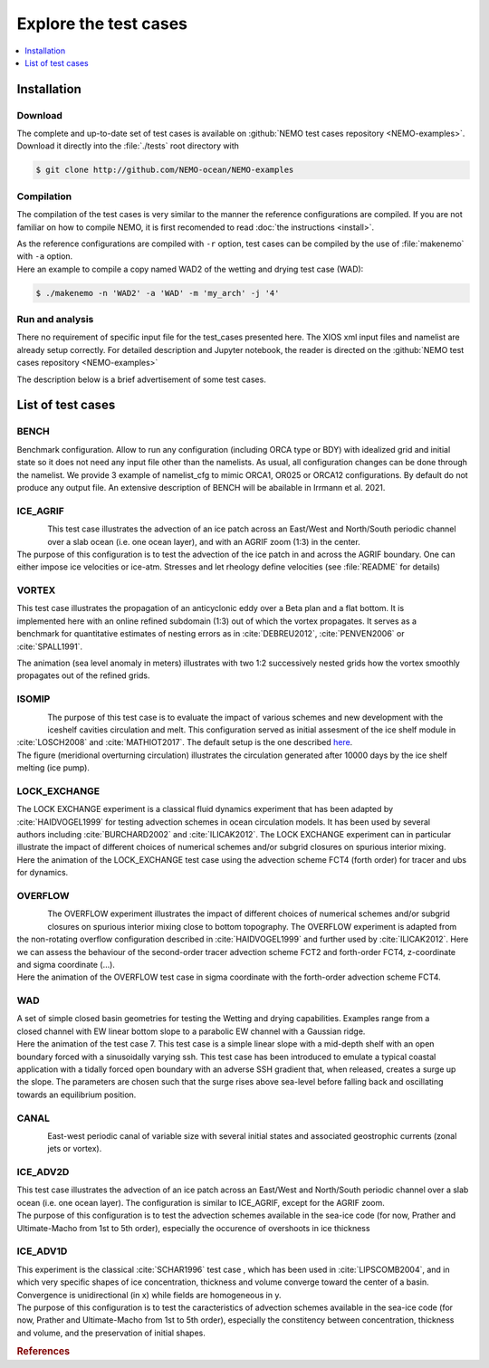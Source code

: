 **********************
Explore the test cases
**********************

.. todo::

   CANAL animated gif is missing

.. contents::
   :local:
   :depth: 1

Installation
============

Download
--------

| The complete and up-to-date set of test cases is available on
  :github:`NEMO test cases repository <NEMO-examples>`.
| Download it directly into the :file:`./tests` root directory with

.. code-block:: console

   $ git clone http://github.com/NEMO-ocean/NEMO-examples

Compilation
-----------

The compilation of the test cases is very similar to
the manner the reference configurations are compiled.
If you are not familiar on how to compile NEMO,
it is first recomended to read :doc:`the instructions <install>`.

| As the reference configurations are compiled with ``-r`` option,
  test cases can be compiled by the use of :file:`makenemo` with ``-a`` option.
| Here an example to compile a copy named WAD2 of the wetting and drying test case (WAD):

.. code-block:: console

   $ ./makenemo -n 'WAD2' -a 'WAD' -m 'my_arch' -j '4'

Run and analysis
----------------

There no requirement of specific input file for the test_cases presented here.
The XIOS xml input files and namelist are already setup correctly.
For detailed description and Jupyter notebook, the reader is directed on
the :github:`NEMO test cases repository <NEMO-examples>`

The description below is a brief advertisement of some test cases.

List of test cases
==================

BENCH
-----
| Benchmark configuration. Allow to run any configuration (including ORCA type or BDY) with idealized grid
  and initial state so it does not need any input file other than the namelists.
  As usual, all configuration changes can be done through the namelist.
  We provide 3 example of namelist_cfg to mimic ORCA1, OR025 or ORCA12 configurations.
  By default do not produce any output file. An extensive description of BENCH will be abailable in
  Irrmann et al. 2021.

ICE_AGRIF
---------

.. figure:: _static/ICE_AGRIF_UDIAG_43days_UM5.gif
   :width: 200px
   :align: left

   ..

| This test case illustrates the advection of an ice patch across
  an East/West and North/South periodic channel over a slab ocean (i.e. one ocean layer),
  and with an AGRIF zoom (1:3) in the center.
| The purpose of this configuration is to
  test the advection of the ice patch in and across the AGRIF boundary.
  One can either impose ice velocities or ice-atm.
  Stresses and let rheology define velocities (see :file:`README` for details)

VORTEX
------

.. figure:: _static/VORTEX_anim.gif
   :width: 200px
   :align: right

   ..

This test case illustrates the propagation of an anticyclonic eddy over a Beta plan and a flat bottom.
It is implemented here with an online refined subdomain (1:3) out of which the vortex propagates.
It serves as a benchmark for quantitative estimates of nesting errors as in :cite:`DEBREU2012`,
:cite:`PENVEN2006` or :cite:`SPALL1991`.

The animation (sea level anomaly in meters) illustrates with
two 1:2 successively nested grids how the vortex smoothly propagates out of the refined grids.

ISOMIP
------

.. figure:: _static/ISOMIP_moc.png
   :width: 200px
   :align: left

   ..

| The purpose of this test case is to evaluate the impact of various schemes and new development with
  the iceshelf cavities circulation and melt.
  This configuration served as initial assesment of the ice shelf module in :cite:`LOSCH2008` and
  :cite:`MATHIOT2017`.
  The default setup is the one described |ISOMIP|_.
| The figure (meridional overturning circulation) illustrates
  the circulation generated after 10000 days by the ice shelf melting (ice pump).

.. |ISOMIP| replace:: here

LOCK_EXCHANGE
-------------

.. figure:: _static/LOCK-FCT4_flux_ubs.gif
   :width: 200px
   :align: right

   ..

| The LOCK EXCHANGE experiment is a classical fluid dynamics experiment that has been adapted
  by :cite:`HAIDVOGEL1999` for testing advection schemes in ocean circulation models.
  It has been used by several authors including :cite:`BURCHARD2002` and :cite:`ILICAK2012`.
  The LOCK EXCHANGE experiment can in particular illustrate
  the impact of different choices of numerical schemes and/or subgrid closures on
  spurious interior mixing.
| Here the animation of the LOCK_EXCHANGE test case using
  the advection scheme FCT4 (forth order) for tracer and ubs for dynamics.

OVERFLOW
--------

.. figure:: _static/OVF-sco_FCT4_flux_cen-ahm1000.gif
   :width: 200px
   :align: left

   ..

| The OVERFLOW experiment illustrates the impact of different choices of numerical schemes and/or
  subgrid closures on spurious interior mixing close to bottom topography.
  The OVERFLOW experiment is adapted from the non-rotating overflow configuration described in
  :cite:`HAIDVOGEL1999` and further used by :cite:`ILICAK2012`.
  Here we can assess the behaviour of the second-order tracer advection scheme FCT2 and
  forth-order FCT4, z-coordinate and sigma coordinate (...).
| Here the animation of the OVERFLOW test case in sigma coordinate with
  the forth-order advection scheme FCT4.

WAD
---

.. figure:: _static/wad_testcase_7.gif
   :width: 200px
   :align: right

   ..

| A set of simple closed basin geometries for testing the Wetting and drying capabilities.
  Examples range from a closed channel with EW linear bottom slope to
  a parabolic EW channel with a Gaussian ridge.
| Here the animation of the test case 7.
  This test case is a simple linear slope with a mid-depth shelf with
  an open boundary forced with a sinusoidally varying ssh.
  This test case has been introduced to emulate a typical coastal application with
  a tidally forced open boundary with an adverse SSH gradient that,
  when released, creates a surge up the slope.
  The parameters are chosen such that
  the surge rises above sea-level before falling back and oscillating towards an equilibrium position.

CANAL
-----

.. figure:: _static/CANAL_image.gif
   :width: 200px
   :align: left

   ..

East-west periodic canal of variable size with several initial states and
associated geostrophic currents (zonal jets or vortex).

ICE_ADV2D
---------

| This test case illustrates the advection of an ice patch across
  an East/West and North/South periodic channel over a slab ocean (i.e. one ocean layer).
  The configuration is similar to ICE_AGRIF, except for the AGRIF zoom.
| The purpose of this configuration is to test the advection schemes available in the sea-ice code
  (for now, Prather and Ultimate-Macho from 1st to 5th order),
  especially the occurence of overshoots in ice thickness

ICE_ADV1D
---------

| This experiment is the classical :cite:`SCHAR1996` test case ,
  which has been used in :cite:`LIPSCOMB2004`, and in which very specific shapes of ice concentration,
  thickness and volume converge toward the center of a basin.
  Convergence is unidirectional (in x) while fields are homogeneous in y.
| The purpose of this configuration is to
  test the caracteristics of advection schemes available in the sea-ice code
  (for now, Prather and Ultimate-Macho from 1st to 5th order),
  especially the constitency between concentration, thickness and volume,
  and the preservation of initial shapes.

.. rubric:: References

.. bibliography:: tests.bib
   :all:
   :style: unsrt
   :labelprefix: T
